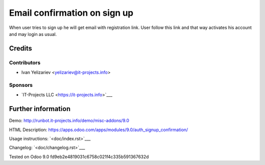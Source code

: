 ===============================
 Email confirmation on sign up
===============================

When user tries to sign up he will get email with registration link. User follow this link and that way activates his account and may login as usual.

Credits
=======

Contributors
------------
* Ivan Yelizariev <yelizariev@it-projects.info>

Sponsors
--------
* `IT-Projects LLC <https://it-projects.info>`___

Further information
===================

Demo: http://runbot.it-projects.info/demo/misc-addons/9.0

HTML Description: https://apps.odoo.com/apps/modules/9.0/auth_signup_confirmation/

Usage instructions: `<doc/index.rst>`___

Changelog: `<doc/changelog.rst>`___

Tested on Odoo 9.0 fd9eb2e4819031c6758c021f4c335b591367632d
